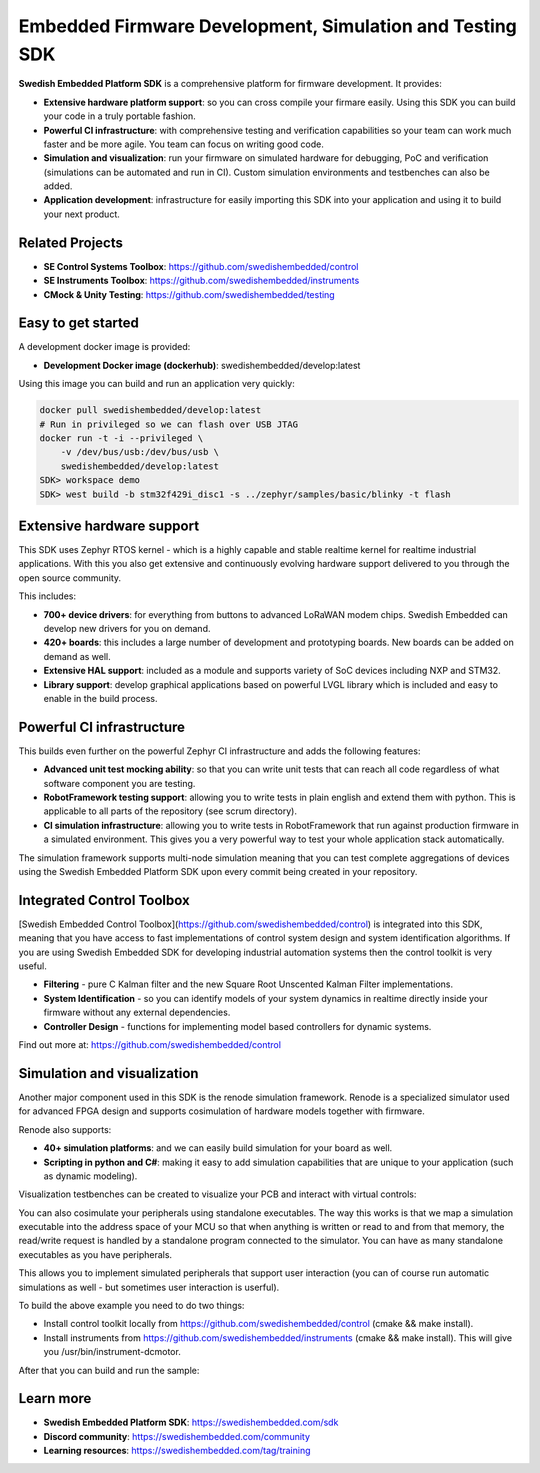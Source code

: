.. SPDX-License-Identifier: Apache-2.0
   Copyright 2022 Martin Schröder <info@swedishembedded.com>
   Consulting: https://swedishembedded.com/go
   Training: https://swedishembedded.com/tag/training

*********************************************************
Embedded Firmware Development, Simulation and Testing SDK
*********************************************************

.. image:: doc/img/cover.png

**Swedish Embedded Platform SDK** is a comprehensive platform for firmware
development. It provides:

- **Extensive hardware platform support**: so you can cross compile your firmare
  easily. Using this SDK you can build your code in a truly portable fashion.
- **Powerful CI infrastructure**: with comprehensive testing and verification
  capabilities so your team can work much faster and be more agile. You team can
  focus on writing good code.
- **Simulation and visualization**: run your firmware on simulated hardware for
  debugging, PoC and verification (simulations can be automated and run in CI).
  Custom simulation environments and testbenches can also be added.
- **Application development**: infrastructure for easily importing this SDK into
  your application and using it to build your next product.

.. image:: doc/introduction/sdk-overview.png

Related Projects
################

- **SE Control Systems Toolbox**: https://github.com/swedishembedded/control
- **SE Instruments Toolbox**: https://github.com/swedishembedded/instruments
- **CMock & Unity Testing**: https://github.com/swedishembedded/testing

Easy to get started
###################

A development docker image is provided:

- **Development Docker image (dockerhub)**: swedishembedded/develop:latest

Using this image you can build and run an application very quickly:

.. image:: doc/img/docker-demo.gif

.. code-block:: bash

    docker pull swedishembedded/develop:latest
    # Run in privileged so we can flash over USB JTAG
    docker run -t -i --privileged \
        -v /dev/bus/usb:/dev/bus/usb \
        swedishembedded/develop:latest
    SDK> workspace demo
    SDK> west build -b stm32f429i_disc1 -s ../zephyr/samples/basic/blinky -t flash

Extensive hardware support
##########################

This SDK uses Zephyr RTOS kernel - which is a highly capable and stable realtime
kernel for realtime industrial applications. With this you also get extensive
and continuously evolving hardware support delivered to you through the open
source community.

This includes:

- **700+ device drivers**: for everything from buttons to advanced LoRaWAN modem
  chips. Swedish Embedded can develop new drivers for you on demand.
- **420+ boards**: this includes a large number of development and prototyping
  boards. New boards can be added on demand as well.
- **Extensive HAL support**: included as a module and supports variety of SoC devices
  including NXP and STM32.
- **Library support**: develop graphical applications based on powerful LVGL
  library which is included and easy to enable in the build process.

.. image:: doc/img/zephyr-config.png

Powerful CI infrastructure
##########################

This builds even further on the powerful Zephyr CI infrastructure and adds the
following features:

- **Advanced unit test mocking ability**: so that you can write unit tests that
  can reach all code regardless of what software component you are testing.
- **RobotFramework testing support**: allowing you to write tests in plain
  english and extend them with python. This is applicable to all parts of the
  repository (see scrum directory).
- **CI simulation infrastructure**: allowing you to write tests in
  RobotFramework that run against production firmware in a simulated
  environment. This gives you a very powerful way to test your whole application
  stack automatically.

The simulation framework supports multi-node simulation meaning that you can
test complete aggregations of devices using the Swedish Embedded Platform SDK
upon every commit being created in your repository.

Integrated Control Toolbox
##########################

[Swedish Embedded Control Toolbox](https://github.com/swedishembedded/control)
is integrated into this SDK, meaning that you have access to fast
implementations of control system design and system identification algorithms.
If you are using Swedish Embedded SDK for developing industrial automation
systems then the control toolkit is very useful.

- **Filtering** - pure C Kalman filter and the new Square Root Unscented Kalman
  Filter implementations.
- **System Identification** - so you can identify models of your system dynamics
  in realtime directly inside your firmware without any external dependencies.
- **Controller Design** - functions for implementing model based controllers for
  dynamic systems.

Find out more at: https://github.com/swedishembedded/control

Simulation and visualization
############################

Another major component used in this SDK is the renode simulation framework.
Renode is a specialized simulator used for advanced FPGA design and supports
cosimulation of hardware models together with firmware.

Renode also supports:

- **40+ simulation platforms**: and we can easily build simulation for your
  board as well.
- **Scripting in python and C#**: making it easy to add simulation capabilities
  that are unique to your application (such as dynamic modeling).

Visualization testbenches can be created to visualize your PCB and interact with
virtual controls:

.. image:: doc/img/visualization.png

You can also cosimulate your peripherals using standalone executables. The way
this works is that we map a simulation executable into the address space of your
MCU so that when anything is written or read to and from that memory, the
read/write request is handled by a standalone program connected to the
simulator. You can have as many standalone executables as you have peripherals.

This allows you to implement simulated peripherals that support user interaction
(you can of course run automatic simulations as well - but sometimes user
interaction is userful).

.. image:: samples/lib/control/dcmotor/doc/screenshot.png

To build the above example you need to do two things:

- Install control toolkit locally from https://github.com/swedishembedded/control (cmake && make install).
- Install instruments from https://github.com/swedishembedded/instruments (cmake && make install). This will give you /usr/bin/instrument-dcmotor.

After that you can build and run the sample:

..
    west build -p -b custom_board samples/lib/control/dcmotor/
    west build -t appbench

Learn more
##########

- **Swedish Embedded Platform SDK**: https://swedishembedded.com/sdk
- **Discord community**: https://swedishembedded.com/community
- **Learning resources**: https://swedishembedded.com/tag/training

